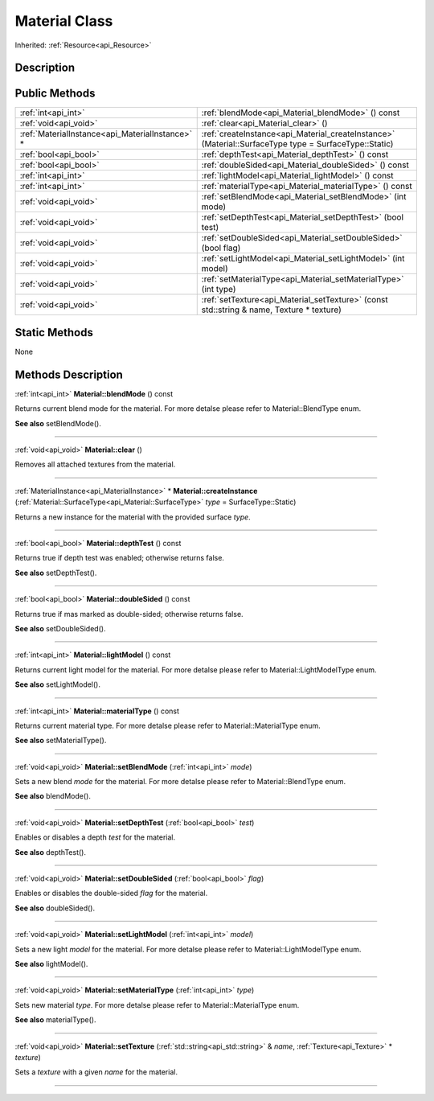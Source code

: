 .. _api_Material:
Material Class
================

Inherited: :ref:`Resource<api_Resource>`

.. _api_Material_description:
Description
-----------



.. _api_Material_public:
Public Methods
--------------

+-------------------------------------------------+--------------------------------------------------------------------------------------------------------+
|                             :ref:`int<api_int>` | :ref:`blendMode<api_Material_blendMode>` () const                                                      |
+-------------------------------------------------+--------------------------------------------------------------------------------------------------------+
|                           :ref:`void<api_void>` | :ref:`clear<api_Material_clear>` ()                                                                    |
+-------------------------------------------------+--------------------------------------------------------------------------------------------------------+
| :ref:`MaterialInstance<api_MaterialInstance>` * | :ref:`createInstance<api_Material_createInstance>` (Material::SurfaceType  type = SurfaceType::Static) |
+-------------------------------------------------+--------------------------------------------------------------------------------------------------------+
|                           :ref:`bool<api_bool>` | :ref:`depthTest<api_Material_depthTest>` () const                                                      |
+-------------------------------------------------+--------------------------------------------------------------------------------------------------------+
|                           :ref:`bool<api_bool>` | :ref:`doubleSided<api_Material_doubleSided>` () const                                                  |
+-------------------------------------------------+--------------------------------------------------------------------------------------------------------+
|                             :ref:`int<api_int>` | :ref:`lightModel<api_Material_lightModel>` () const                                                    |
+-------------------------------------------------+--------------------------------------------------------------------------------------------------------+
|                             :ref:`int<api_int>` | :ref:`materialType<api_Material_materialType>` () const                                                |
+-------------------------------------------------+--------------------------------------------------------------------------------------------------------+
|                           :ref:`void<api_void>` | :ref:`setBlendMode<api_Material_setBlendMode>` (int  mode)                                             |
+-------------------------------------------------+--------------------------------------------------------------------------------------------------------+
|                           :ref:`void<api_void>` | :ref:`setDepthTest<api_Material_setDepthTest>` (bool  test)                                            |
+-------------------------------------------------+--------------------------------------------------------------------------------------------------------+
|                           :ref:`void<api_void>` | :ref:`setDoubleSided<api_Material_setDoubleSided>` (bool  flag)                                        |
+-------------------------------------------------+--------------------------------------------------------------------------------------------------------+
|                           :ref:`void<api_void>` | :ref:`setLightModel<api_Material_setLightModel>` (int  model)                                          |
+-------------------------------------------------+--------------------------------------------------------------------------------------------------------+
|                           :ref:`void<api_void>` | :ref:`setMaterialType<api_Material_setMaterialType>` (int  type)                                       |
+-------------------------------------------------+--------------------------------------------------------------------------------------------------------+
|                           :ref:`void<api_void>` | :ref:`setTexture<api_Material_setTexture>` (const std::string & name, Texture * texture)               |
+-------------------------------------------------+--------------------------------------------------------------------------------------------------------+



.. _api_Material_static:
Static Methods
--------------

None

.. _api_Material_methods:
Methods Description
-------------------

.. _api_Material_blendMode:

:ref:`int<api_int>`  **Material::blendMode** () const

Returns current blend mode for the material. For more detalse please refer to Material::BlendType enum.

**See also** setBlendMode().

----

.. _api_Material_clear:

:ref:`void<api_void>`  **Material::clear** ()

Removes all attached textures from the material.

----

.. _api_Material_createInstance:

:ref:`MaterialInstance<api_MaterialInstance>` * **Material::createInstance** (:ref:`Material::SurfaceType<api_Material::SurfaceType>`  *type* = SurfaceType::Static)

Returns a new instance for the material with the provided surface *type*.

----

.. _api_Material_depthTest:

:ref:`bool<api_bool>`  **Material::depthTest** () const

Returns true if depth test was enabled; otherwise returns false.

**See also** setDepthTest().

----

.. _api_Material_doubleSided:

:ref:`bool<api_bool>`  **Material::doubleSided** () const

Returns true if mas marked as double-sided; otherwise returns false.

**See also** setDoubleSided().

----

.. _api_Material_lightModel:

:ref:`int<api_int>`  **Material::lightModel** () const

Returns current light model for the material. For more detalse please refer to Material::LightModelType enum.

**See also** setLightModel().

----

.. _api_Material_materialType:

:ref:`int<api_int>`  **Material::materialType** () const

Returns current material type. For more detalse please refer to Material::MaterialType enum.

**See also** setMaterialType().

----

.. _api_Material_setBlendMode:

:ref:`void<api_void>`  **Material::setBlendMode** (:ref:`int<api_int>`  *mode*)

Sets a new blend *mode* for the material. For more detalse please refer to Material::BlendType enum.

**See also** blendMode().

----

.. _api_Material_setDepthTest:

:ref:`void<api_void>`  **Material::setDepthTest** (:ref:`bool<api_bool>`  *test*)

Enables or disables a depth *test* for the material.

**See also** depthTest().

----

.. _api_Material_setDoubleSided:

:ref:`void<api_void>`  **Material::setDoubleSided** (:ref:`bool<api_bool>`  *flag*)

Enables or disables the double-sided *flag* for the material.

**See also** doubleSided().

----

.. _api_Material_setLightModel:

:ref:`void<api_void>`  **Material::setLightModel** (:ref:`int<api_int>`  *model*)

Sets a new light *model* for the material. For more detalse please refer to Material::LightModelType enum.

**See also** lightModel().

----

.. _api_Material_setMaterialType:

:ref:`void<api_void>`  **Material::setMaterialType** (:ref:`int<api_int>`  *type*)

Sets new material *type*. For more detalse please refer to Material::MaterialType enum.

**See also** materialType().

----

.. _api_Material_setTexture:

:ref:`void<api_void>`  **Material::setTexture** (:ref:`std::string<api_std::string>` & *name*, :ref:`Texture<api_Texture>` * *texture*)

Sets a *texture* with a given *name* for the material.

----


